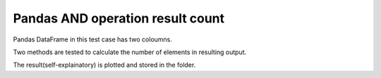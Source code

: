 Pandas AND operation result count
=================================

Pandas DataFrame in this test case has two coloumns.

Two methods are tested to calculate the number of elements in resulting output.

The result(self-explainatory) is plotted and stored in the folder.
